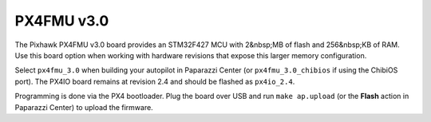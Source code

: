 .. installation hardware_installation px4fmu_3.0

======================
PX4FMU v3.0
======================

The Pixhawk PX4FMU v3.0 board provides an STM32F427 MCU with
2&nbsp;MB of flash and 256&nbsp;KB of RAM. Use this board option when
working with hardware revisions that expose this larger memory
configuration.

Select ``px4fmu_3.0`` when building your autopilot in Paparazzi Center
(or ``px4fmu_3.0_chibios`` if using the ChibiOS port). The PX4IO board
remains at revision 2.4 and should be flashed as ``px4io_2.4``.

Programming is done via the PX4 bootloader. Plug the board over USB and
run ``make ap.upload`` (or the **Flash** action in Paparazzi Center) to
upload the firmware.
